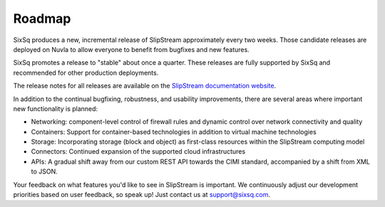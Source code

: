 Roadmap
=======

SixSq produces a new, incremental release of SlipStream approximately
every two weeks.  Those candidate releases are deployed on Nuvla to
allow everyone to benefit from bugfixes and new features.  

SixSq promotes a release to "stable" about once a quarter.  These
releases are fully supported by SixSq and recommended for other
production deployments. 

The release notes for all releases are available on the `SlipStream
documentation website <http://ssdocs.sixsq.com>`__.

In addition to the continual bugfixing, robustness, and usability
improvements, there are several areas where important new
functionality is planned:

- Networking: component-level control of firewall rules and dynamic
  control over network connectivity and quality
- Containers: Support for container-based technologies in addition to
  virtual machine technologies
- Storage: Incorporating storage (block and object) as first-class
  resources within the SlipStream computing model
- Connectors: Continued expansion of the supported cloud
  infrastructures 
- APIs: A gradual shift away from our custom REST API towards the CIMI
  standard, accompanied by a shift from XML to JSON. 

Your feedback on what features you'd like to see in SlipStream is
important.  We continuously adjust our development priorities based on
user feedback, so speak up!  Just contact us at support@sixsq.com. 
